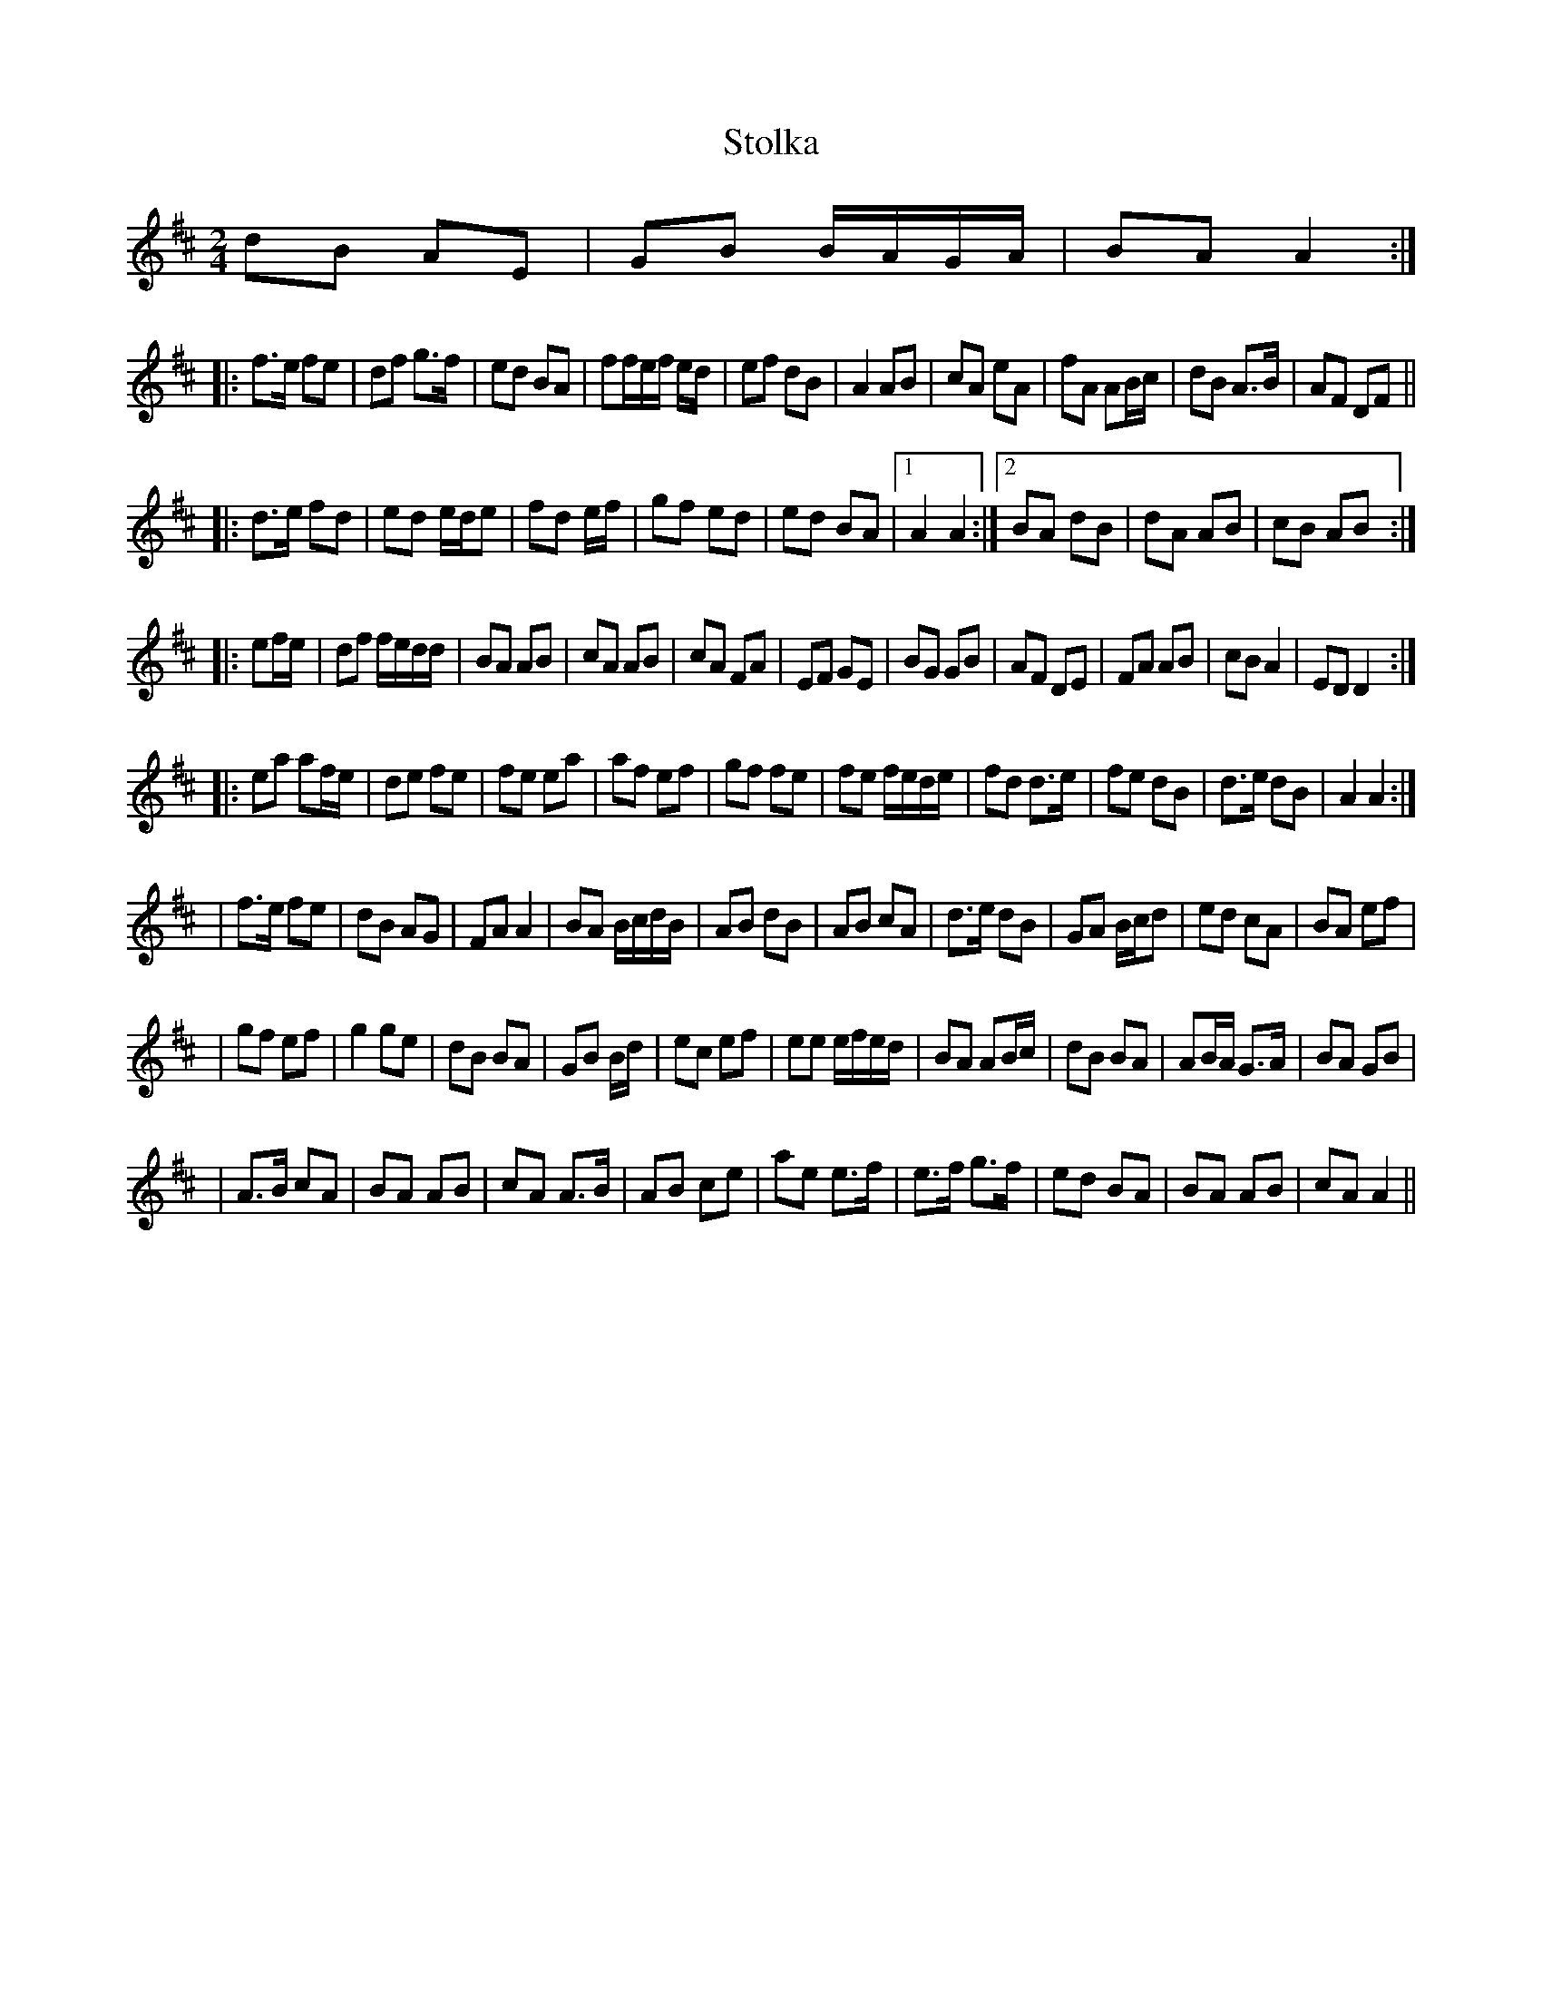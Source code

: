 X:7
T:Stolka
R:polka
D:De Dannan's
R:polka
D:Mary Bergin
Z:id:hn-polka-42
M:2/4
L:1/8
K:D
dB AE|GB B/A/G/A/|BA A2:|
|:f>e fe|df g>f|ed BA|ff/e/f/ e/d/|ef dB|A2 AB|cA eA|fA AB/c/|dB A>B|AF DF||
|:d>e fd|ed e/d/e|fd e/f/|gf ed|ed BA|1 A2 A2:|2 BA dB|dA AB|cB AB:|
|:ef/e/|df f/e/d/d/|BA AB|cA AB|cA FA|EF GE|BG GB|AF DE|FA AB|cB A2|ED D2:|
|:ea af/e/|de fe|fe ea|af ef|gf fe|fe f/e/d/e/|fd d>e|fe dB|d>e dB|A2 A2:|
|f>e fe|dB AG|FA A2|BA B/c/d/B/|AB dB|AB cA|d>e dB|GA B/c/d|ed cA|BA ef|
|gf ef|g2 ge|dB BA|GB B/d/|ec ef|ee e/f/e/d/|BA AB/c/|dB BA|AB/A/ G>A|BA GB|
|A>B cA|BA AB|cA A>B|AB ce|ae e>f|e>f g>f|ed BA|BA AB|cA A2||
